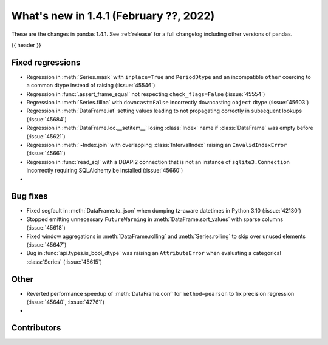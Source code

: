.. _whatsnew_141:

What's new in 1.4.1 (February ??, 2022)
---------------------------------------

These are the changes in pandas 1.4.1. See :ref:`release` for a full changelog
including other versions of pandas.

{{ header }}

.. ---------------------------------------------------------------------------

.. _whatsnew_141.regressions:

Fixed regressions
~~~~~~~~~~~~~~~~~
- Regression in :meth:`Series.mask` with ``inplace=True`` and ``PeriodDtype`` and an incompatible ``other`` coercing to a common dtype instead of raising (:issue:`45546`)
- Regression in :func:`.assert_frame_equal` not respecting ``check_flags=False`` (:issue:`45554`)
- Regression in :meth:`Series.fillna` with ``downcast=False`` incorrectly downcasting ``object`` dtype (:issue:`45603`)
- Regression in :meth:`DataFrame.iat` setting values leading to not propagating correctly in subsequent lookups (:issue:`45684`)
- Regression in :meth:`DataFrame.loc.__setitem__` losing :class:`Index` name if :class:`DataFrame` was empty before (:issue:`45621`)
- Regression in :meth:`~Index.join` with overlapping :class:`IntervalIndex` raising an ``InvalidIndexError`` (:issue:`45661`)
- Regression in :func:`read_sql` with a DBAPI2 connection that is not an instance of ``sqlite3.Connection`` incorrectly requiring SQLAlchemy be installed (:issue:`45660`)
-

.. ---------------------------------------------------------------------------

.. _whatsnew_141.bug_fixes:

Bug fixes
~~~~~~~~~
- Fixed segfault in :meth:`DataFrame.to_json` when dumping tz-aware datetimes in Python 3.10 (:issue:`42130`)
- Stopped emitting unnecessary ``FutureWarning`` in :meth:`DataFrame.sort_values` with sparse columns (:issue:`45618`)
- Fixed window aggregations in :meth:`DataFrame.rolling` and :meth:`Series.rolling` to skip over unused elements (:issue:`45647`)
- Bug in :func:`api.types.is_bool_dtype` was raising an ``AttributeError`` when evaluating a categorical :class:`Series` (:issue:`45615`)

.. ---------------------------------------------------------------------------

.. _whatsnew_141.other:

Other
~~~~~
- Reverted performance speedup of :meth:`DataFrame.corr` for ``method=pearson`` to fix precision regression (:issue:`45640`, :issue:`42761`)
-

.. ---------------------------------------------------------------------------

.. _whatsnew_141.contributors:

Contributors
~~~~~~~~~~~~

.. contributors:: v1.4.0..v1.4.1|HEAD
